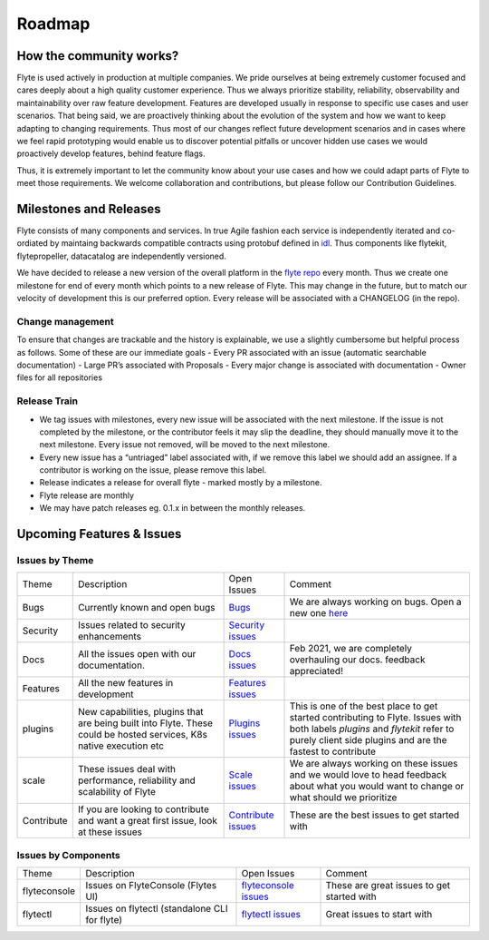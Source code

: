 .. _community_roadmap:

###############
Roadmap
###############

How the community works?
=========================
Flyte is used actively in production at multiple companies. We pride ourselves at being extremely customer focused and cares deeply about a high quality customer experience. Thus we always
prioritize stability, reliability, observability and maintainability over raw feature development. Features are developed usually in response to specific use cases and user scenarios. That being said,
we are proactively thinking about the evolution of the system and how we want to keep adapting to changing requirements. Thus most of our changes reflect future development scenarios and in
cases where we feel rapid prototyping would enable us to discover potential pitfalls or uncover hidden use cases we would proactively develop features, behind feature flags.

Thus, it is extremely important to let the community know about your use cases and how we could adapt parts of Flyte to meet those requirements. We welcome collaboration and contributions, but please follow our Contribution Guidelines. 


Milestones and Releases
========================
Flyte consists of many components and services. In true Agile fashion each service is independently iterated and co-ordiated by maintaing backwards compatible contracts using protobuf defined in `idl <https://flyte.readthedocs.io/projects/flyteidl/en/latest/>`__. Thus components like flytekit, flytepropeller, datacatalog are independently versioned.

We have decided to release a new version of the overall platform in the `flyte repo <https://github.com/flyteorg/flyte>`_ every month. Thus we create one milestone for end of every month which points to a new release of
Flyte. This may change in the future, but to match our velocity of development this is our preferred option. Every release will be associated with a CHANGELOG (in the repo).

Change management
------------------
To ensure that changes are trackable and the history is explainable, we use a slightly cumbersome but helpful process as follows. Some of these are our immediate goals
- Every PR associated with an issue (automatic searchable documentation)
- Large PR’s associated with Proposals
- Every major change is associated with documentation
- Owner files for all repositories

Release Train
--------------
- We tag issues with milestones, every new issue will be associated with the next milestone. If the issue is not completed by the milestone, or the contributor feels it may slip the deadline, they should manually move it to the next milestone. Every issue not removed, will be moved to the next milestone.
- Every new issue has a “untriaged” label associated with, if we remove this label we should add an assignee. If a contributor is working on the issue, please remove this label.
- Release indicates a release for overall flyte - marked mostly by a milestone.
- Flyte release are monthly
- We may have patch releases eg. 0.1.x in between the monthly releases.

Upcoming Features & Issues
==========================

Issues by Theme
----------------

+-------------+----------------------------------------------------------------+---------------------------------------------------------------------------------------+-------------------------------------------------------------------------------------------------------------+
| Theme       | Description                                                    | Open Issues                                                                           | Comment                                                                                                     |
+-------------+----------------------------------------------------------------+---------------------------------------------------------------------------------------+-------------------------------------------------------------------------------------------------------------+
| Bugs        | Currently known and open bugs                                  | `Bugs <https://github.com/flyteorg/flyte/labels/bug>`_                                | We are always working on bugs. Open a new one `here <https://github.com/flyteorg/flyte/issues/new/choose>`_ |
+-------------+----------------------------------------------------------------+---------------------------------------------------------------------------------------+-------------------------------------------------------------------------------------------------------------+
| Security    | Issues related to security enhancements                        | `Security issues <https://github.com/flyteorg/flyte/labels/security>`_                |                                                                                                             |
+-------------+----------------------------------------------------------------+---------------------------------------------------------------------------------------+-------------------------------------------------------------------------------------------------------------+
| Docs        | All the issues open with our documentation.                    | `Docs issues <https://github.com/flyteorg/flyte/labels/documentation>`_               | Feb 2021, we are completely overhauling our docs. feedback appreciated!                                     |
+-------------+----------------------------------------------------------------+---------------------------------------------------------------------------------------+-------------------------------------------------------------------------------------------------------------+
| Features    | All the new features in development                            | `Features issues <https://github.com/flyteorg/flyte/labels/enhancement>`_             |                                                                                                             |
+-------------+----------------------------------------------------------------+---------------------------------------------------------------------------------------+-------------------------------------------------------------------------------------------------------------+
| plugins     | New capabilities, plugins that are being built into Flyte.     | `Plugins issues <https://github.com/flyteorg/flyte/labels/plugins>`_                  | This is one of the best place to get started contributing to Flyte. Issues with both                        |
|             | These could be hosted services, K8s native execution etc       |                                                                                       | labels `plugins` and `flytekit` refer to purely client side plugins and are the fastest to contribute       |
+-------------+----------------------------------------------------------------+---------------------------------------------------------------------------------------+-------------------------------------------------------------------------------------------------------------+
| scale       | These issues deal with performance,  reliability and           | `Scale issues <https://github.com/flyteorg/flyte/labels/scale>`_                      | We are always working on these issues and we would love to head feedback about what you                     |
|             | scalability of Flyte                                           |                                                                                       | would want to change or what should we prioritize                                                           |
+-------------+----------------------------------------------------------------+---------------------------------------------------------------------------------------+-------------------------------------------------------------------------------------------------------------+
| Contribute  | If you are looking to contribute and want a great first issue, | `Contribute issues <https://github.com/flyteorg/flyte/labels/good%20first%20issue>`_  | These are the best issues to get started with                                                               |
|             | look at these issues                                           |                                                                                       |                                                                                                             |
+-------------+----------------------------------------------------------------+---------------------------------------------------------------------------------------+-------------------------------------------------------------------------------------------------------------+


Issues by Components
---------------------

+--------------+-----------------------------------------------+-----------------------------------------------------------------------------+--------------------------------------------+
| Theme        | Description                                   | Open Issues                                                                 | Comment                                    |
+--------------+-----------------------------------------------+-----------------------------------------------------------------------------+--------------------------------------------+
| flyteconsole | Issues on FlyteConsole (Flytes UI)            | `flyteconsole issues <https://github.com/flyteorg/flyte/labels/ui>`_        | These are great issues to get started with |
+--------------+-----------------------------------------------+-----------------------------------------------------------------------------+--------------------------------------------+
| flytectl     | Issues on flytectl (standalone CLI for flyte) | `flytectl issues <https://github.com/flyteorg/flyte/labels/flytectl>`_      | Great issues to start with                 |
+--------------+-----------------------------------------------+-----------------------------------------------------------------------------+--------------------------------------------+

